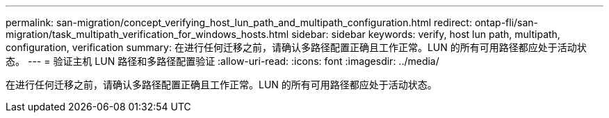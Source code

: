 ---
permalink: san-migration/concept_verifying_host_lun_path_and_multipath_configuration.html 
redirect: ontap-fli/san-migration/task_multipath_verification_for_windows_hosts.html 
sidebar: sidebar 
keywords: verify, host lun path, multipath, configuration, verification 
summary: 在进行任何迁移之前，请确认多路径配置正确且工作正常。LUN 的所有可用路径都应处于活动状态。 
---
= 验证主机 LUN 路径和多路径配置验证
:allow-uri-read: 
:icons: font
:imagesdir: ../media/


[role="lead"]
在进行任何迁移之前，请确认多路径配置正确且工作正常。LUN 的所有可用路径都应处于活动状态。

